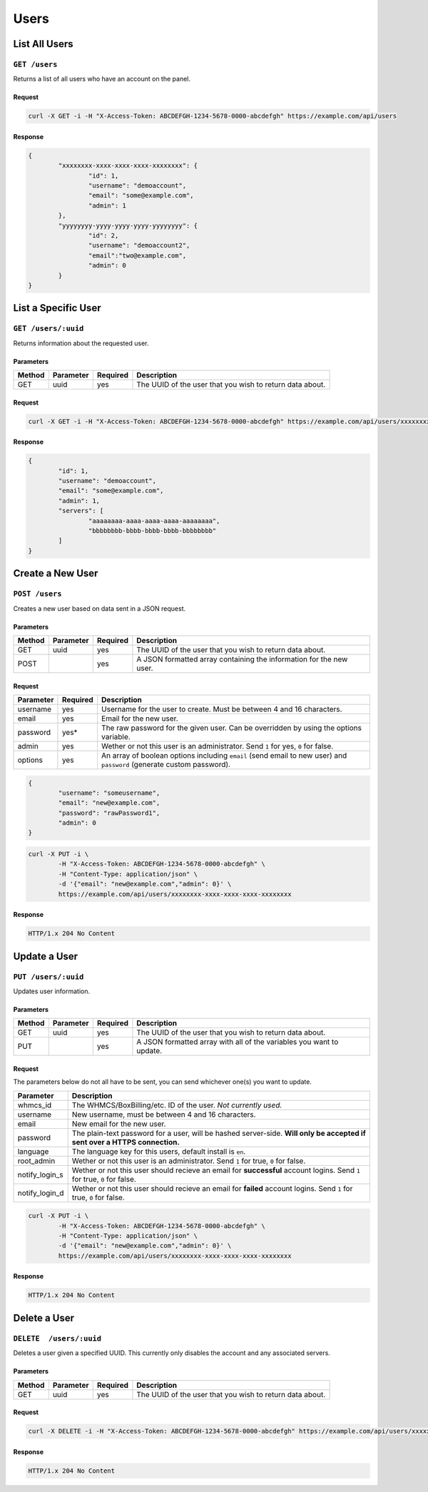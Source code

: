Users
#####

List All Users
==============
``GET /users``
--------------
Returns a list of all users who have an account on the panel.

Request
^^^^^^^
.. code-block:: curl

	curl -X GET -i -H "X-Access-Token: ABCDEFGH-1234-5678-0000-abcdefgh" https://example.com/api/users

Response
^^^^^^^^
.. code-block:: json

	{
		"xxxxxxxx-xxxx-xxxx-xxxx-xxxxxxxx": {
			"id": 1,
			"username": "demoaccount",
			"email": "some@example.com",
			"admin": 1
		},
		"yyyyyyyy-yyyy-yyyy-yyyy-yyyyyyyy": {
			"id": 2,
			"username": "demoaccount2",
			"email":"two@example.com",
			"admin": 0
		}
	}

List a Specific User
====================
``GET /users/:uuid``
--------------------
Returns information about the requested user.

Parameters
^^^^^^^^^^
+--------+------------+-----------+----------------------------------------------------------+
| Method | Parameter  | Required  | Description                                              |
+========+============+===========+==========================================================+
| GET    | uuid       | yes       | The UUID of the user that you wish to return data about. |
+--------+------------+-----------+----------------------------------------------------------+

Request
^^^^^^^
.. code-block:: curl

	curl -X GET -i -H "X-Access-Token: ABCDEFGH-1234-5678-0000-abcdefgh" https://example.com/api/users/xxxxxxxx-xxxx-xxxx-xxxx-xxxxxxxx

Response
^^^^^^^^
.. code-block:: json

	{
		"id": 1,
		"username": "demoaccount",
		"email": "some@example.com",
		"admin": 1,
		"servers": [
			"aaaaaaaa-aaaa-aaaa-aaaa-aaaaaaaa",
			"bbbbbbbb-bbbb-bbbb-bbbb-bbbbbbbb"
		]
	}

Create a New User
=================
``POST /users``
---------------
Creates a new user based on data sent in a JSON request.

Parameters
^^^^^^^^^^
+--------+------------+-----------+---------------------------------------------------------------------+
| Method | Parameter  | Required  | Description                                                         |
+========+============+===========+=====================================================================+
| GET    | uuid       | yes       | The UUID of the user that you wish to return data about.            |
+--------+------------+-----------+---------------------------------------------------------------------+
| POST   |            | yes       | A JSON formatted array containing the information for the new user. |
+--------+------------+-----------+---------------------------------------------------------------------+

Request
^^^^^^^
+-----------+----------+----------------------------------------------------------------------------------------------------------------------+
| Parameter | Required | Description                                                                                                          |
+===========+==========+======================================================================================================================+
| username  | yes      | Username for the user to create. Must be between 4 and 16 characters.                                                |
+-----------+----------+----------------------------------------------------------------------------------------------------------------------+
| email     | yes      | Email for the new user.                                                                                              |
+-----------+----------+----------------------------------------------------------------------------------------------------------------------+
| password  | yes*     | The raw password for the given user. Can be overridden by using the options variable.                                |
+-----------+----------+----------------------------------------------------------------------------------------------------------------------+
| admin     | yes      | Wether or not this user is an administrator. Send ``1`` for yes, ``0`` for false.                                    |
+-----------+----------+----------------------------------------------------------------------------------------------------------------------+
| options   | yes      | An array of boolean options including ``email`` (send email to new user) and ``password`` (generate custom password).|
+-----------+----------+----------------------------------------------------------------------------------------------------------------------+
.. code-block:: json

	{
		"username": "someusername",
		"email": "new@example.com",
		"password": "rawPassword1",
		"admin": 0
	}

.. code-block:: curl

	curl -X PUT -i \
		-H "X-Access-Token: ABCDEFGH-1234-5678-0000-abcdefgh" \
		-H "Content-Type: application/json" \
		-d '{"email": "new@example.com","admin": 0}' \
		https://example.com/api/users/xxxxxxxx-xxxx-xxxx-xxxx-xxxxxxxx

Response
^^^^^^^^
.. code-block::

	HTTP/1.x 204 No Content

Update a User
=============
``PUT /users/:uuid``
--------------------
Updates user information.

Parameters
^^^^^^^^^^
+--------+------------+-----------+-----------------------------------------------------------------------+
| Method | Parameter  | Required  | Description                                                           |
+========+============+===========+=======================================================================+
| GET    | uuid       | yes       | The UUID of the user that you wish to return data about.              |
+--------+------------+-----------+-----------------------------------------------------------------------+
| PUT    |            | yes       | A JSON formatted array with all of the variables you want to update.  |
+--------+------------+-----------+-----------------------------------------------------------------------+

Request
^^^^^^^
The parameters below do not all have to be sent, you can send whichever one(s) you want to update.

+----------------+------------------------------------------------------------------------------------------------------------------------------+
| Parameter      | Description                                                                                                                  |
+================+==============================================================================================================================+
| whmcs_id       | The WHMCS/BoxBilling/etc. ID of the user. *Not currently used.*                                                              |
+----------------+------------------------------------------------------------------------------------------------------------------------------+
| username       | New username, must be between 4 and 16 characters.                                                                           |
+----------------+------------------------------------------------------------------------------------------------------------------------------+
| email          | New email for the new user.                                                                                                  |
+----------------+------------------------------------------------------------------------------------------------------------------------------+
| password       | The plain-text password for a user, will be hashed server-side. **Will only be accepted if sent over a HTTPS connection.**   |
+----------------+------------------------------------------------------------------------------------------------------------------------------+
| language       | The language key for this users, default install is ``en``.                                                                  |
+----------------+------------------------------------------------------------------------------------------------------------------------------+
| root_admin     | Wether or not this user is an administrator. Send ``1`` for true, ``0`` for false.                                           |
+----------------+------------------------------------------------------------------------------------------------------------------------------+
| notify_login_s | Wether or not this user should recieve an email for **successful** account logins. Send ``1`` for true, ``0`` for false.     |
+----------------+------------------------------------------------------------------------------------------------------------------------------+
| notify_login_d | Wether or not this user should recieve an email for **failed** account logins. Send ``1`` for true, ``0`` for false.         |
+----------------+------------------------------------------------------------------------------------------------------------------------------+

.. code-block:: curl

	curl -X PUT -i \
		-H "X-Access-Token: ABCDEFGH-1234-5678-0000-abcdefgh" \
		-H "Content-Type: application/json" \
		-d '{"email": "new@example.com","admin": 0}' \
		https://example.com/api/users/xxxxxxxx-xxxx-xxxx-xxxx-xxxxxxxx

Response
^^^^^^^^
.. code-block::

	HTTP/1.x 204 No Content

Delete a User
=============
``DELETE  /users/:uuid``
------------------------
Deletes a user given a specified UUID. This currently only disables the account and any associated servers.

Parameters
^^^^^^^^^^
+--------+------------+-----------+----------------------------------------------------------+
| Method | Parameter  | Required  | Description                                              |
+========+============+===========+==========================================================+
| GET    | uuid       | yes       | The UUID of the user that you wish to return data about. |
+--------+------------+-----------+----------------------------------------------------------+

Request
^^^^^^^
.. code-block:: curl

	curl -X DELETE -i -H "X-Access-Token: ABCDEFGH-1234-5678-0000-abcdefgh" https://example.com/api/users/xxxxxxxx-xxxx-xxxx-xxxx-xxxxxxxx

Response
^^^^^^^^
.. code-block::

	HTTP/1.x 204 No Content
